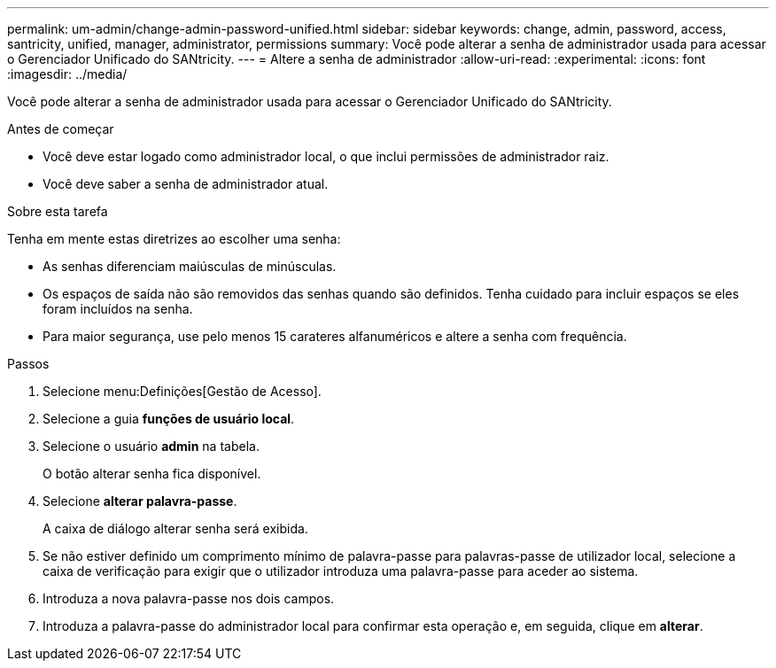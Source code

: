 ---
permalink: um-admin/change-admin-password-unified.html 
sidebar: sidebar 
keywords: change, admin, password, access, santricity, unified, manager, administrator, permissions 
summary: Você pode alterar a senha de administrador usada para acessar o Gerenciador Unificado do SANtricity. 
---
= Altere a senha de administrador
:allow-uri-read: 
:experimental: 
:icons: font
:imagesdir: ../media/


[role="lead"]
Você pode alterar a senha de administrador usada para acessar o Gerenciador Unificado do SANtricity.

.Antes de começar
* Você deve estar logado como administrador local, o que inclui permissões de administrador raiz.
* Você deve saber a senha de administrador atual.


.Sobre esta tarefa
Tenha em mente estas diretrizes ao escolher uma senha:

* As senhas diferenciam maiúsculas de minúsculas.
* Os espaços de saída não são removidos das senhas quando são definidos. Tenha cuidado para incluir espaços se eles foram incluídos na senha.
* Para maior segurança, use pelo menos 15 carateres alfanuméricos e altere a senha com frequência.


.Passos
. Selecione menu:Definições[Gestão de Acesso].
. Selecione a guia *funções de usuário local*.
. Selecione o usuário *admin* na tabela.
+
O botão alterar senha fica disponível.

. Selecione *alterar palavra-passe*.
+
A caixa de diálogo alterar senha será exibida.

. Se não estiver definido um comprimento mínimo de palavra-passe para palavras-passe de utilizador local, selecione a caixa de verificação para exigir que o utilizador introduza uma palavra-passe para aceder ao sistema.
. Introduza a nova palavra-passe nos dois campos.
. Introduza a palavra-passe do administrador local para confirmar esta operação e, em seguida, clique em *alterar*.

